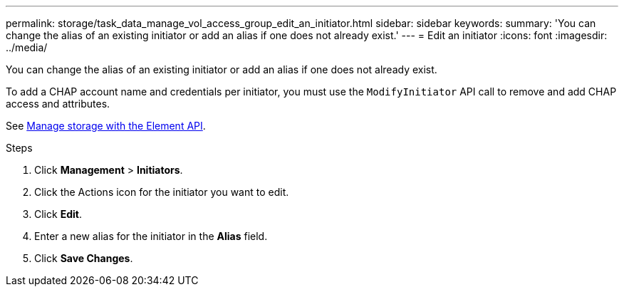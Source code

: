 ---
permalink: storage/task_data_manage_vol_access_group_edit_an_initiator.html
sidebar: sidebar
keywords:
summary: 'You can change the alias of an existing initiator or add an alias if one does not already exist.'
---
= Edit an initiator
:icons: font
:imagesdir: ../media/

[.lead]
You can change the alias of an existing initiator or add an alias if one does not already exist.

To add a CHAP account name and credentials per initiator, you must use the `ModifyInitiator` API call to remove and add CHAP access and attributes.

See link:../api/index.html[Manage storage with the Element API].

.Steps
. Click *Management* > *Initiators*.
. Click the Actions icon for the initiator you want to edit.
. Click *Edit*.
. Enter a new alias for the initiator in the *Alias* field.
. Click *Save Changes*.
